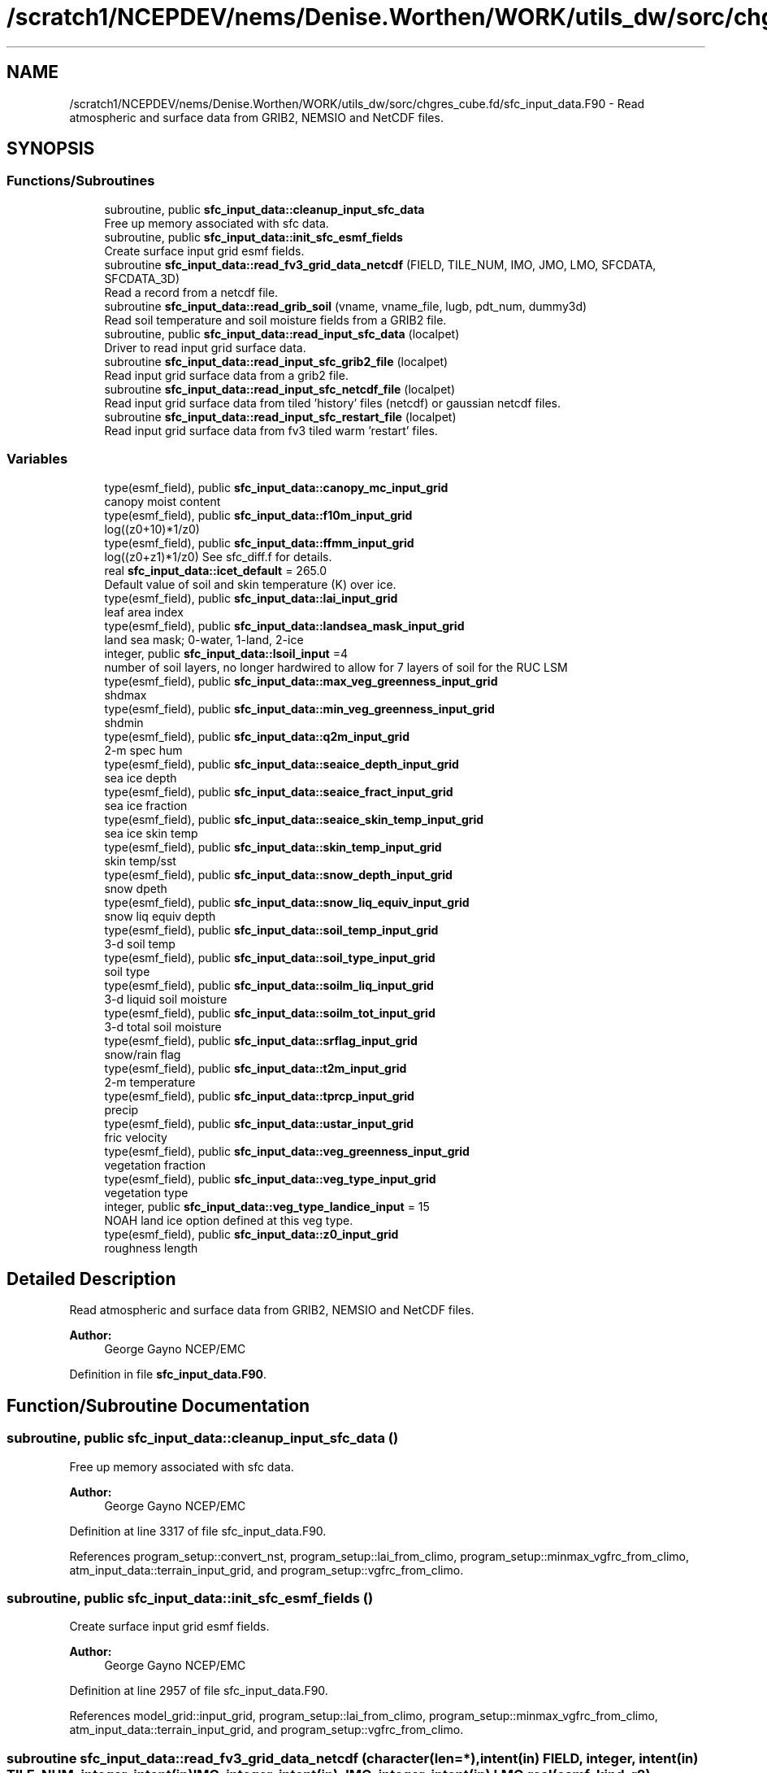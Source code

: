 .TH "/scratch1/NCEPDEV/nems/Denise.Worthen/WORK/utils_dw/sorc/chgres_cube.fd/sfc_input_data.F90" 3 "Tue May 14 2024" "Version 1.13.0" "chgres_cube" \" -*- nroff -*-
.ad l
.nh
.SH NAME
/scratch1/NCEPDEV/nems/Denise.Worthen/WORK/utils_dw/sorc/chgres_cube.fd/sfc_input_data.F90 \- Read atmospheric and surface data from GRIB2, NEMSIO and NetCDF files\&.  

.SH SYNOPSIS
.br
.PP
.SS "Functions/Subroutines"

.in +1c
.ti -1c
.RI "subroutine, public \fBsfc_input_data::cleanup_input_sfc_data\fP"
.br
.RI "Free up memory associated with sfc data\&. "
.ti -1c
.RI "subroutine, public \fBsfc_input_data::init_sfc_esmf_fields\fP"
.br
.RI "Create surface input grid esmf fields\&. "
.ti -1c
.RI "subroutine \fBsfc_input_data::read_fv3_grid_data_netcdf\fP (FIELD, TILE_NUM, IMO, JMO, LMO, SFCDATA, SFCDATA_3D)"
.br
.RI "Read a record from a netcdf file\&. "
.ti -1c
.RI "subroutine \fBsfc_input_data::read_grib_soil\fP (vname, vname_file, lugb, pdt_num, dummy3d)"
.br
.RI "Read soil temperature and soil moisture fields from a GRIB2 file\&. "
.ti -1c
.RI "subroutine, public \fBsfc_input_data::read_input_sfc_data\fP (localpet)"
.br
.RI "Driver to read input grid surface data\&. "
.ti -1c
.RI "subroutine \fBsfc_input_data::read_input_sfc_grib2_file\fP (localpet)"
.br
.RI "Read input grid surface data from a grib2 file\&. "
.ti -1c
.RI "subroutine \fBsfc_input_data::read_input_sfc_netcdf_file\fP (localpet)"
.br
.RI "Read input grid surface data from tiled 'history' files (netcdf) or gaussian netcdf files\&. "
.ti -1c
.RI "subroutine \fBsfc_input_data::read_input_sfc_restart_file\fP (localpet)"
.br
.RI "Read input grid surface data from fv3 tiled warm 'restart' files\&. "
.in -1c
.SS "Variables"

.in +1c
.ti -1c
.RI "type(esmf_field), public \fBsfc_input_data::canopy_mc_input_grid\fP"
.br
.RI "canopy moist content "
.ti -1c
.RI "type(esmf_field), public \fBsfc_input_data::f10m_input_grid\fP"
.br
.RI "log((z0+10)*1/z0) "
.ti -1c
.RI "type(esmf_field), public \fBsfc_input_data::ffmm_input_grid\fP"
.br
.RI "log((z0+z1)*1/z0) See sfc_diff\&.f for details\&. "
.ti -1c
.RI "real \fBsfc_input_data::icet_default\fP = 265\&.0"
.br
.RI "Default value of soil and skin temperature (K) over ice\&. "
.ti -1c
.RI "type(esmf_field), public \fBsfc_input_data::lai_input_grid\fP"
.br
.RI "leaf area index "
.ti -1c
.RI "type(esmf_field), public \fBsfc_input_data::landsea_mask_input_grid\fP"
.br
.RI "land sea mask; 0-water, 1-land, 2-ice "
.ti -1c
.RI "integer, public \fBsfc_input_data::lsoil_input\fP =4"
.br
.RI "number of soil layers, no longer hardwired to allow for 7 layers of soil for the RUC LSM "
.ti -1c
.RI "type(esmf_field), public \fBsfc_input_data::max_veg_greenness_input_grid\fP"
.br
.RI "shdmax "
.ti -1c
.RI "type(esmf_field), public \fBsfc_input_data::min_veg_greenness_input_grid\fP"
.br
.RI "shdmin "
.ti -1c
.RI "type(esmf_field), public \fBsfc_input_data::q2m_input_grid\fP"
.br
.RI "2-m spec hum "
.ti -1c
.RI "type(esmf_field), public \fBsfc_input_data::seaice_depth_input_grid\fP"
.br
.RI "sea ice depth "
.ti -1c
.RI "type(esmf_field), public \fBsfc_input_data::seaice_fract_input_grid\fP"
.br
.RI "sea ice fraction "
.ti -1c
.RI "type(esmf_field), public \fBsfc_input_data::seaice_skin_temp_input_grid\fP"
.br
.RI "sea ice skin temp "
.ti -1c
.RI "type(esmf_field), public \fBsfc_input_data::skin_temp_input_grid\fP"
.br
.RI "skin temp/sst "
.ti -1c
.RI "type(esmf_field), public \fBsfc_input_data::snow_depth_input_grid\fP"
.br
.RI "snow dpeth "
.ti -1c
.RI "type(esmf_field), public \fBsfc_input_data::snow_liq_equiv_input_grid\fP"
.br
.RI "snow liq equiv depth "
.ti -1c
.RI "type(esmf_field), public \fBsfc_input_data::soil_temp_input_grid\fP"
.br
.RI "3-d soil temp "
.ti -1c
.RI "type(esmf_field), public \fBsfc_input_data::soil_type_input_grid\fP"
.br
.RI "soil type "
.ti -1c
.RI "type(esmf_field), public \fBsfc_input_data::soilm_liq_input_grid\fP"
.br
.RI "3-d liquid soil moisture "
.ti -1c
.RI "type(esmf_field), public \fBsfc_input_data::soilm_tot_input_grid\fP"
.br
.RI "3-d total soil moisture "
.ti -1c
.RI "type(esmf_field), public \fBsfc_input_data::srflag_input_grid\fP"
.br
.RI "snow/rain flag "
.ti -1c
.RI "type(esmf_field), public \fBsfc_input_data::t2m_input_grid\fP"
.br
.RI "2-m temperature "
.ti -1c
.RI "type(esmf_field), public \fBsfc_input_data::tprcp_input_grid\fP"
.br
.RI "precip "
.ti -1c
.RI "type(esmf_field), public \fBsfc_input_data::ustar_input_grid\fP"
.br
.RI "fric velocity "
.ti -1c
.RI "type(esmf_field), public \fBsfc_input_data::veg_greenness_input_grid\fP"
.br
.RI "vegetation fraction "
.ti -1c
.RI "type(esmf_field), public \fBsfc_input_data::veg_type_input_grid\fP"
.br
.RI "vegetation type "
.ti -1c
.RI "integer, public \fBsfc_input_data::veg_type_landice_input\fP = 15"
.br
.RI "NOAH land ice option defined at this veg type\&. "
.ti -1c
.RI "type(esmf_field), public \fBsfc_input_data::z0_input_grid\fP"
.br
.RI "roughness length "
.in -1c
.SH "Detailed Description"
.PP 
Read atmospheric and surface data from GRIB2, NEMSIO and NetCDF files\&. 


.PP
\fBAuthor:\fP
.RS 4
George Gayno NCEP/EMC 
.RE
.PP

.PP
Definition in file \fBsfc_input_data\&.F90\fP\&.
.SH "Function/Subroutine Documentation"
.PP 
.SS "subroutine, public sfc_input_data::cleanup_input_sfc_data ()"

.PP
Free up memory associated with sfc data\&. 
.PP
\fBAuthor:\fP
.RS 4
George Gayno NCEP/EMC 
.RE
.PP

.PP
Definition at line 3317 of file sfc_input_data\&.F90\&.
.PP
References program_setup::convert_nst, program_setup::lai_from_climo, program_setup::minmax_vgfrc_from_climo, atm_input_data::terrain_input_grid, and program_setup::vgfrc_from_climo\&.
.SS "subroutine, public sfc_input_data::init_sfc_esmf_fields ()"

.PP
Create surface input grid esmf fields\&. 
.PP
\fBAuthor:\fP
.RS 4
George Gayno NCEP/EMC 
.RE
.PP

.PP
Definition at line 2957 of file sfc_input_data\&.F90\&.
.PP
References model_grid::input_grid, program_setup::lai_from_climo, program_setup::minmax_vgfrc_from_climo, atm_input_data::terrain_input_grid, and program_setup::vgfrc_from_climo\&.
.SS "subroutine sfc_input_data::read_fv3_grid_data_netcdf (character(len=*), intent(in) FIELD, integer, intent(in) TILE_NUM, integer, intent(in) IMO, integer, intent(in) JMO, integer, intent(in) LMO, real(esmf_kind_r8), dimension(imo,jmo), intent(out), optional SFCDATA, real(esmf_kind_r8), dimension(imo,jmo,lmo), intent(out), optional SFCDATA_3D)"

.PP
Read a record from a netcdf file\&. 
.PP
\fBParameters:\fP
.RS 4
\fIfield\fP name of field to be read 
.br
\fItile_num\fP grid tile number 
.br
\fIimo\fP i-dimension of field 
.br
\fIjmo\fP j-dimension of field 
.br
\fIlmo\fP number of vertical levels of field 
.br
\fIsfcdata\fP 1-d array containing field data 
.br
\fIsfcdata_3d\fP 3-d array containing field data 
.RE
.PP
\fBAuthor:\fP
.RS 4
George Gayno NCEP/EMC 
.RE
.PP

.PP
Definition at line 3171 of file sfc_input_data\&.F90\&.
.PP
References program_setup::data_dir_input_grid, and program_setup::sfc_files_input_grid\&.
.SS "subroutine sfc_input_data::read_grib_soil (character(len=20), intent(in) vname, character(len=20), intent(in) vname_file, integer, intent(in) lugb, integer, intent(in) pdt_num, real(esmf_kind_r8), dimension(:,:,:), intent(inout) dummy3d)"

.PP
Read soil temperature and soil moisture fields from a GRIB2 file\&. 
.PP
\fBParameters:\fP
.RS 4
\fIvname\fP variable name in varmap table 
.br
\fIvname_file\fP variable name in grib2 file 
.br
\fIlugb\fP logical unit number for surface grib2 file 
.br
\fIpdt_num\fP product definition template number\&. 
.br
\fIdummy3d\fP array of soil data 
.RE
.PP
\fBAuthor:\fP
.RS 4
George Gayno NCEP/EMC 
.RE
.PP

.PP
Definition at line 3216 of file sfc_input_data\&.F90\&.
.PP
References program_setup::get_var_cond(), model_grid::i_input, model_grid::j_input, and program_setup::read_from_input\&.
.SS "subroutine, public sfc_input_data::read_input_sfc_data (integer, intent(in) localpet)"

.PP
Driver to read input grid surface data\&. 
.PP
\fBParameters:\fP
.RS 4
\fIlocalpet\fP ESMF local persistent execution thread 
.RE
.PP
\fBAuthor:\fP
.RS 4
George Gayno NCEP/EMC 
.RE
.PP

.PP
Definition at line 98 of file sfc_input_data\&.F90\&.
.PP
References program_setup::data_dir_input_grid, model_grid::i_input, program_setup::input_type, model_grid::j_input, program_setup::sfc_files_input_grid, and atm_input_data::terrain_input_grid\&.
.SS "subroutine sfc_input_data::read_input_sfc_grib2_file (integer, intent(in) localpet)"

.PP
Read input grid surface data from a grib2 file\&. 
.PP
\fBParameters:\fP
.RS 4
\fIlocalpet\fP ESMF local persistent execution thread 
.RE
.PP
\fBAuthor:\fP
.RS 4
Larissa Reames 
.RE
.PP

.PP
Definition at line 1774 of file sfc_input_data\&.F90\&.
.PP
References model_grid::input_grid_type, search_util::search(), program_setup::sotyp_from_climo, atm_input_data::terrain_input_grid, and program_setup::vgtyp_from_climo\&.
.SS "subroutine sfc_input_data::read_input_sfc_netcdf_file (integer, intent(in) localpet)"

.PP
Read input grid surface data from tiled 'history' files (netcdf) or gaussian netcdf files\&. 
.PP
\fBParameters:\fP
.RS 4
\fIlocalpet\fP ESMF local persistent execution thread 
.RE
.PP
\fBAuthor:\fP
.RS 4
George Gayno NCEP/EMC 
.RE
.PP

.PP
Definition at line 1413 of file sfc_input_data\&.F90\&.
.PP
References program_setup::data_dir_input_grid, model_grid::i_input, program_setup::input_type, model_grid::j_input, model_grid::num_tiles_input_grid, program_setup::orog_dir_input_grid, program_setup::orog_files_input_grid, program_setup::sfc_files_input_grid, and atm_input_data::terrain_input_grid\&.
.SS "subroutine sfc_input_data::read_input_sfc_restart_file (integer, intent(in) localpet)"

.PP
Read input grid surface data from fv3 tiled warm 'restart' files\&. 
.PP
\fBParameters:\fP
.RS 4
\fIlocalpet\fP ESMF local persistent execution thread 
.RE
.PP
\fBAuthor:\fP
.RS 4
George Gayno NCEP/EMC 
.RE
.PP

.PP
Definition at line 1096 of file sfc_input_data\&.F90\&.
.PP
References program_setup::data_dir_input_grid, model_grid::i_input, model_grid::j_input, model_grid::num_tiles_input_grid, program_setup::orog_dir_input_grid, program_setup::orog_files_input_grid, program_setup::sfc_files_input_grid, and atm_input_data::terrain_input_grid\&.
.SH "Variable Documentation"
.PP 
.SS "type(esmf_field), public sfc_input_data::canopy_mc_input_grid"

.PP
canopy moist content 
.PP
Definition at line 56 of file sfc_input_data\&.F90\&.
.SS "type(esmf_field), public sfc_input_data::f10m_input_grid"

.PP
log((z0+10)*1/z0) 
.PP
Definition at line 57 of file sfc_input_data\&.F90\&.
.SS "type(esmf_field), public sfc_input_data::ffmm_input_grid"

.PP
log((z0+z1)*1/z0) See sfc_diff\&.f for details\&. 
.PP
Definition at line 58 of file sfc_input_data\&.F90\&.
.SS "real sfc_input_data::icet_default = 265\&.0"

.PP
Default value of soil and skin temperature (K) over ice\&. 
.PP
Definition at line 54 of file sfc_input_data\&.F90\&.
.SS "type(esmf_field), public sfc_input_data::lai_input_grid"

.PP
leaf area index 
.PP
Definition at line 80 of file sfc_input_data\&.F90\&.
.SS "type(esmf_field), public sfc_input_data::landsea_mask_input_grid"

.PP
land sea mask; 0-water, 1-land, 2-ice 
.PP
Definition at line 60 of file sfc_input_data\&.F90\&.
.SS "integer, public sfc_input_data::lsoil_input =4"

.PP
number of soil layers, no longer hardwired to allow for 7 layers of soil for the RUC LSM 
.PP
Definition at line 84 of file sfc_input_data\&.F90\&.
.SS "type(esmf_field), public sfc_input_data::max_veg_greenness_input_grid"

.PP
shdmax 
.PP
Definition at line 81 of file sfc_input_data\&.F90\&.
.SS "type(esmf_field), public sfc_input_data::min_veg_greenness_input_grid"

.PP
shdmin 
.PP
Definition at line 82 of file sfc_input_data\&.F90\&.
.SS "type(esmf_field), public sfc_input_data::q2m_input_grid"

.PP
2-m spec hum 
.PP
Definition at line 62 of file sfc_input_data\&.F90\&.
.SS "type(esmf_field), public sfc_input_data::seaice_depth_input_grid"

.PP
sea ice depth 
.PP
Definition at line 63 of file sfc_input_data\&.F90\&.
.SS "type(esmf_field), public sfc_input_data::seaice_fract_input_grid"

.PP
sea ice fraction 
.PP
Definition at line 64 of file sfc_input_data\&.F90\&.
.SS "type(esmf_field), public sfc_input_data::seaice_skin_temp_input_grid"

.PP
sea ice skin temp 
.PP
Definition at line 65 of file sfc_input_data\&.F90\&.
.SS "type(esmf_field), public sfc_input_data::skin_temp_input_grid"

.PP
skin temp/sst 
.PP
Definition at line 66 of file sfc_input_data\&.F90\&.
.SS "type(esmf_field), public sfc_input_data::snow_depth_input_grid"

.PP
snow dpeth 
.PP
Definition at line 67 of file sfc_input_data\&.F90\&.
.SS "type(esmf_field), public sfc_input_data::snow_liq_equiv_input_grid"

.PP
snow liq equiv depth 
.PP
Definition at line 68 of file sfc_input_data\&.F90\&.
.SS "type(esmf_field), public sfc_input_data::soil_temp_input_grid"

.PP
3-d soil temp 
.PP
Definition at line 69 of file sfc_input_data\&.F90\&.
.SS "type(esmf_field), public sfc_input_data::soil_type_input_grid"

.PP
soil type 
.PP
Definition at line 70 of file sfc_input_data\&.F90\&.
.SS "type(esmf_field), public sfc_input_data::soilm_liq_input_grid"

.PP
3-d liquid soil moisture 
.PP
Definition at line 71 of file sfc_input_data\&.F90\&.
.SS "type(esmf_field), public sfc_input_data::soilm_tot_input_grid"

.PP
3-d total soil moisture 
.PP
Definition at line 72 of file sfc_input_data\&.F90\&.
.SS "type(esmf_field), public sfc_input_data::srflag_input_grid"

.PP
snow/rain flag 
.PP
Definition at line 73 of file sfc_input_data\&.F90\&.
.SS "type(esmf_field), public sfc_input_data::t2m_input_grid"

.PP
2-m temperature 
.PP
Definition at line 74 of file sfc_input_data\&.F90\&.
.SS "type(esmf_field), public sfc_input_data::tprcp_input_grid"

.PP
precip 
.PP
Definition at line 75 of file sfc_input_data\&.F90\&.
.SS "type(esmf_field), public sfc_input_data::ustar_input_grid"

.PP
fric velocity 
.PP
Definition at line 76 of file sfc_input_data\&.F90\&.
.SS "type(esmf_field), public sfc_input_data::veg_greenness_input_grid"

.PP
vegetation fraction 
.PP
Definition at line 79 of file sfc_input_data\&.F90\&.
.SS "type(esmf_field), public sfc_input_data::veg_type_input_grid"

.PP
vegetation type 
.PP
Definition at line 77 of file sfc_input_data\&.F90\&.
.SS "integer, public sfc_input_data::veg_type_landice_input = 15"

.PP
NOAH land ice option defined at this veg type\&. Default is igbp\&. 
.PP
Definition at line 51 of file sfc_input_data\&.F90\&.
.SS "type(esmf_field), public sfc_input_data::z0_input_grid"

.PP
roughness length 
.PP
Definition at line 78 of file sfc_input_data\&.F90\&.
.SH "Author"
.PP 
Generated automatically by Doxygen for chgres_cube from the source code\&.
